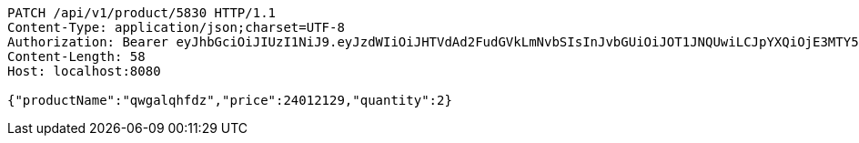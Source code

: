 [source,http,options="nowrap"]
----
PATCH /api/v1/product/5830 HTTP/1.1
Content-Type: application/json;charset=UTF-8
Authorization: Bearer eyJhbGciOiJIUzI1NiJ9.eyJzdWIiOiJHTVdAd2FudGVkLmNvbSIsInJvbGUiOiJOT1JNQUwiLCJpYXQiOjE3MTY5OTE4MjEsImV4cCI6MTcxNjk5NTQyMX0.1m83WlvDso6LPWkLT9lKmAP8QFxhP3lJSSgKjvmpoyw
Content-Length: 58
Host: localhost:8080

{"productName":"qwgalqhfdz","price":24012129,"quantity":2}
----